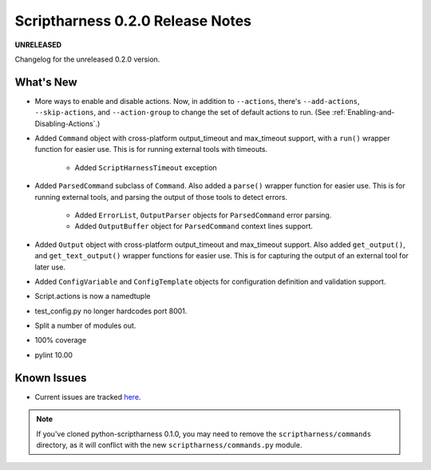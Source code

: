 Scriptharness 0.2.0 Release Notes
=================================

**UNRELEASED**

.. :date: DATE

Changelog for the unreleased 0.2.0 version.

What's New
----------
* More ways to enable and disable actions.  Now, in addition to ``--actions``, there's ``--add-actions``, ``--skip-actions``, and ``--action-group`` to change the set of default actions to run.  (See :ref:`Enabling-and-Disabling-Actions`.)

* Added ``Command`` object with cross-platform output_timeout and max_timeout support, with a ``run()`` wrapper function for easier use.  This is for running external tools with timeouts.

    * Added ``ScriptHarnessTimeout`` exception

* Added ``ParsedCommand`` subclass of ``Command``.  Also added a ``parse()`` wrapper function for easier use.  This is for running external tools, and parsing the output of those tools to detect errors.

    * Added ``ErrorList``, ``OutputParser`` objects for ``ParsedCommand`` error parsing.
    * Added ``OutputBuffer`` object for ``ParsedCommand`` context lines support.

* Added ``Output`` object with cross-platform output_timeout and max_timeout support.  Also added ``get_output()``, and ``get_text_output()`` wrapper functions for easier use.  This is for capturing the output of an external tool for later use.

* Added ``ConfigVariable`` and ``ConfigTemplate`` objects for configuration definition and validation support.

* Script.actions is now a namedtuple

* test_config.py no longer hardcodes port 8001.

* Split a number of modules out.

* 100% coverage

* pylint 10.00

Known Issues
------------
* Current issues are tracked here_.

.. _here: https://github.com/scriptharness/python-scriptharness/issues

.. note:: If you've cloned python-scriptharness 0.1.0, you may need to remove the ``scriptharness/commands`` directory, as it will conflict with the new ``scriptharness/commands.py`` module.
